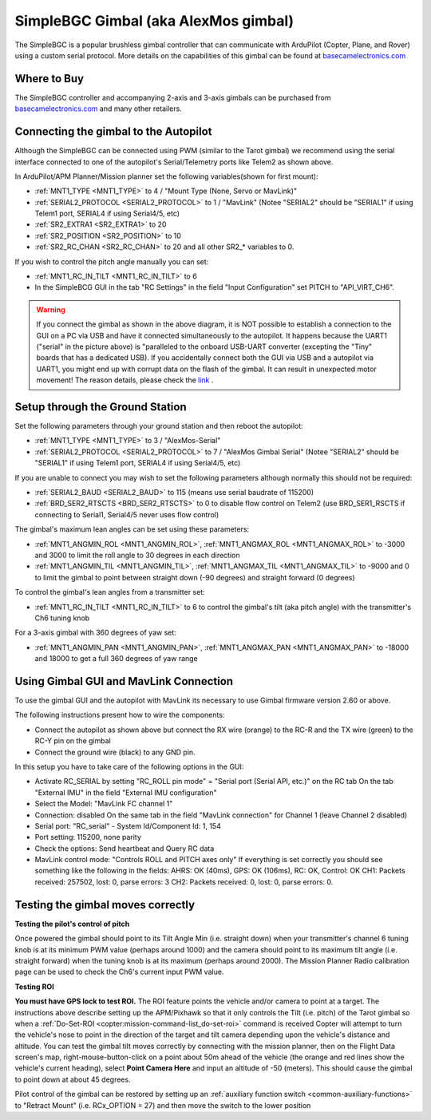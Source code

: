 .. _common-simplebgc-gimbal:

=====================================
SimpleBGC Gimbal (aka AlexMos gimbal)
=====================================

The SimpleBGC is a popular brushless gimbal controller that can communicate with ArduPilot (Copter, Plane, and Rover) using a custom serial protocol.
More details on the capabilities of this gimbal can be found at `basecamelectronics.com <https://www.basecamelectronics.com/>`__

Where to Buy
============

The SimpleBGC controller and accompanying 2-axis and 3-axis gimbals can be purchased from `basecamelectronics.com <https://www.basecamelectronics.com/>`__ and many other retailers.

Connecting the gimbal to the Autopilot
======================================

.. image:: ../../../images/simplebgc-gimbal-pixhawk.png
    :target: ../_images/simplebgc-gimbal-pixhawk.png

Although the SimpleBGC can be connected using PWM (similar to the Tarot gimbal) we recommend using the serial interface connected to one of the autopilot's Serial/Telemetry ports like Telem2 as shown above.

In ArduPilot/APM Planner/Mission planner set the following variables(shown for first mount):

- :ref:`MNT1_TYPE <MNT1_TYPE>` to 4 / "Mount Type (None, Servo or MavLink)"
- :ref:`SERIAL2_PROTOCOL <SERIAL2_PROTOCOL>` to 1 / "MavLink" (Notee "SERIAL2" should be "SERIAL1" if using Telem1 port, SERIAL4 if using Serial4/5, etc)
- :ref:`SR2_EXTRA1 <SR2_EXTRA1>` to 20
- :ref:`SR2_POSITION <SR2_POSITION>` to 10
- :ref:`SR2_RC_CHAN <SR2_RC_CHAN>` to 20 and all other SR2_* variables to 0.

If you wish to control the pitch angle manually you can set:

- :ref:`MNT1_RC_IN_TILT <MNT1_RC_IN_TILT>` to 6
- In the SimpleBCG GUI in the tab "RC Settings" in the field "Input Configuration" set PITCH to "API_VIRT_CH6".

.. warning::

    If you connect the gimbal as shown in the above diagram, it is NOT possible to establish a connection to the GUI on a PC via USB and have it connected simultaneously to the autopilot. It happens because the UART1 ("serial" in the picture above) is "paralleled to the onboard USB-UART converter (excepting the "Tiny" boards that has a dedicated USB). If you accidentally connect both the GUI via USB and a autopilot via UART1, you might end up with corrupt data on the flash of the gimbal. It can result in unexpected motor movement! The reason details, please check the `link <https://www.basecamelectronics.com/files/v3/SimpleBGC_32bit_manual_2_6x_eng.pdf>`__ . 

Setup through the Ground Station
================================

Set the following parameters through your ground station and then reboot the autopilot:

- :ref:`MNT1_TYPE <MNT1_TYPE>` to 3 / "AlexMos-Serial"
- :ref:`SERIAL2_PROTOCOL <SERIAL2_PROTOCOL>` to 7 / "AlexMos Gimbal Serial"  (Notee "SERIAL2" should be "SERIAL1" if using Telem1 port, SERIAL4 if using Serial4/5, etc)

If you are unable to connect you may wish to set the following parameters although normally this should not be required:

- :ref:`SERIAL2_BAUD <SERIAL2_BAUD>` to 115 (means use serial baudrate of 115200)
- :ref:`BRD_SER2_RTSCTS <BRD_SER2_RTSCTS>` to 0 to disable flow control on Telem2 (use BRD_SER1_RSCTS if connecting to Serial1, Serial4/5 never uses flow control)

The gimbal's maximum lean angles can be set using these parameters:

- :ref:`MNT1_ANGMIN_ROL <MNT1_ANGMIN_ROL>`, :ref:`MNT1_ANGMAX_ROL <MNT1_ANGMAX_ROL>` to -3000 and 3000 to limit the roll angle to 30 degrees in each direction
- :ref:`MNT1_ANGMIN_TIL <MNT1_ANGMIN_TIL>`, :ref:`MNT1_ANGMAX_TIL <MNT1_ANGMAX_TIL>` to -9000 and 0 to limit the gimbal to point between straight down (-90 degrees) and straight forward (0 degrees)

To control the gimbal's lean angles from a transmitter set:

- :ref:`MNT1_RC_IN_TILT <MNT1_RC_IN_TILT>` to 6 to control the gimbal's tilt (aka pitch angle) with the transmitter's Ch6 tuning knob

For a 3-axis gimbal with 360 degrees of yaw set:

- :ref:`MNT1_ANGMIN_PAN <MNT1_ANGMIN_PAN>`, :ref:`MNT1_ANGMAX_PAN <MNT1_ANGMAX_PAN>` to -18000 and 18000 to get a full 360 degrees of yaw range


Using Gimbal GUI and MavLink Connection
=======================================

To use the gimbal GUI and the autopilot with MavLink its necessary to use  Gimbal firmware version 2.60 or above. 

The following instructions present how to wire the components:

- Connect the autopilot as shown above but connect the RX wire (orange) to the RC-R and the TX wire (green) to the RC-Y pin on the gimbal
- Connect the ground wire (black) to any GND pin.

In this setup you have to take care of the following options in the GUI: 

- Activate RC_SERIAL by setting "RC_ROLL pin mode" = "Serial port (Serial API, etc.)" on the RC tab On the tab "External IMU" in the field "External IMU configuration"
- Select the Model: "MavLink FC channel 1"
- Connection: disabled On the same tab in the field "MavLink connection" for Channel 1 (leave Channel 2 disabled)
- Serial port: "RC_serial" - System Id/Component Id: 1, 154
- Port setting: 115200, none parity 
- Check the options: Send heartbeat and Query RC data 
- MavLink control mode: "Controls ROLL and PITCH axes only" If everything is set correctly you should see something like the following in the fields: AHRS: OK (40ms), GPS: OK (106ms), RC: OK, Control: OK CH1: Packets received: 257502, lost: 0, parse errors: 3 CH2: Packets received: 0, lost: 0, parse errors: 0.


.. _common-simplebgc-gimbal_testing_the_gimbal_moves_correctly:

Testing the gimbal moves correctly
==================================

**Testing the pilot's control of pitch**

Once powered the gimbal should point to its Tilt Angle Min (i.e. straight down) when your transmitter's channel 6 tuning knob is at its minimum PWM value (perhaps around 1000) and the camera should point to its maximum tilt angle (i.e. straight forward) when the tuning knob is at its maximum (perhaps around 2000).
The Mission Planner Radio calibration page can be used to check the Ch6's current input PWM value.

**Testing ROI**

**You must have GPS lock to test ROI.** 
The ROI feature points the vehicle and/or camera to point at a target. 
The instructions above describe setting up the APM/Pixhawk so that it only controls the Tilt (i.e. pitch) of the Tarot gimbal so when a :ref:`Do-Set-ROI <copter:mission-command-list_do-set-roi>` command is received Copter will attempt to turn the vehicle's nose to point in the direction of the target and tilt camera depending upon the vehicle's distance and altitude. 
You can test the gimbal tilt moves correctly by connecting with the mission planner, then on the Flight Data screen's map, right-mouse-button-click on a point about 50m ahead of the vehicle (the orange and red lines show the vehicle's current heading), select **Point Camera Here** and input an altitude of -50 (meters). 
This should cause the gimbal to point down at about 45 degrees.

.. image:: ../../../images/Tarot_BenchTestROI.jpg
    :target: ../_images/Tarot_BenchTestROI.jpg

Pilot control of the gimbal can be restored by setting up an :ref:`auxiliary function switch <common-auxiliary-functions>` to "Retract Mount" (i.e. RCx_OPTION = 27) and then move the switch to the lower position

